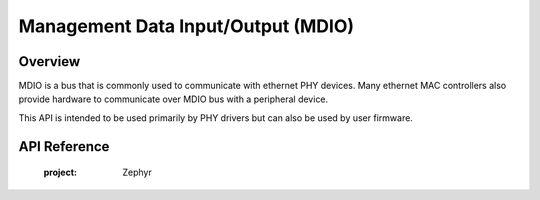 .. _mdio_api:

Management Data Input/Output (MDIO)
###################################

Overview
********

MDIO is a bus that is commonly used to communicate with ethernet PHY devices.
Many ethernet MAC controllers also provide hardware to communicate over MDIO
bus with a peripheral device.

This API is intended to be used primarily by PHY drivers but can also be
used by user firmware.

API Reference
*************

   :project: Zephyr
